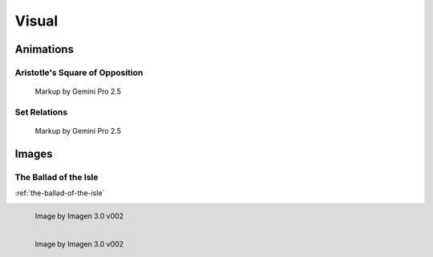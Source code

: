 Visual
======

----------
Animations
----------

Aristotle's Square of Opposition
--------------------------------

.. collapse:: SVG Markup

  :download:`Download Markup <../../_static/svg/square-of-opposition.svg>`

  .. literalinclude:: ../../_static/svg/square-of-opposition.svg
    :language: xml
    :caption: SVG Markup for Aristotle's Square of Opposition

.. figure:: ../../_static/svg/square-of-opposition.svg
  :width: 80%
  :alt: Aristotle's Square of Opposition
  
  Markup by Gemini Pro 2.5

Set Relations
-------------

.. collapse:: SVG Markup

  :download:`Download Markup <../../_static/svg/set-relations.svg>`

  .. literalinclude:: ../../_static/svg/set-relations.svg
    :language: xml
    :caption: SVG Markup for Aristotle's Square of Opposition

.. figure:: ../../_static/svg/set-relations.svg
  :width: 80%
  :alt: Aristotle's Square of Opposition
  
  Markup by Gemini Pro 2.5

------
Images
------

The Ballad of the Isle
----------------------

:ref:`the-ballad-of-the-isle`

.. figure:: ../../_static/img/context/poetical/companions/the-ballad-of-the-isle-01.png
  :align: left
  :alt: The Ballad of the Isle
  :width: 80%

  Image by Imagen 3.0 v002

.. figure:: ../../_static/img/context/poetical/companions/the-ballad-of-the-isle-02.png
  :align: left
  :alt: The Ballad of the Isle
  :width: 80%

  Image by Imagen 3.0 v002